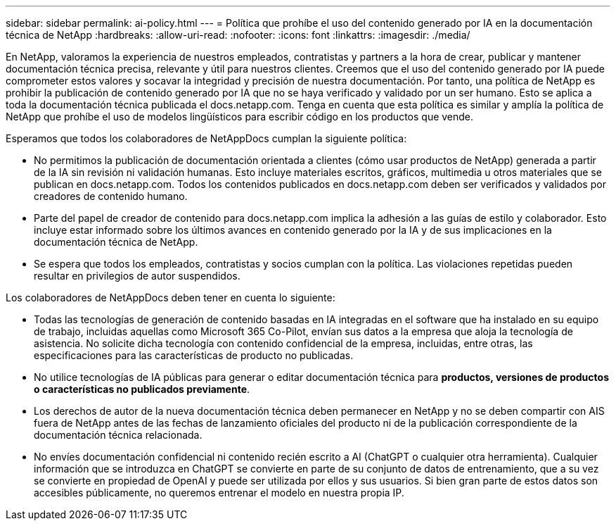 ---
sidebar: sidebar 
permalink: ai-policy.html 
---
= Política que prohíbe el uso del contenido generado por IA en la documentación técnica de NetApp
:hardbreaks:
:allow-uri-read: 
:nofooter: 
:icons: font
:linkattrs: 
:imagesdir: ./media/


[role="lead"]
En NetApp, valoramos la experiencia de nuestros empleados, contratistas y partners a la hora de crear, publicar y mantener documentación técnica precisa, relevante y útil para nuestros clientes. Creemos que el uso del contenido generado por IA puede comprometer estos valores y socavar la integridad y precisión de nuestra documentación. Por tanto, una política de NetApp es prohibir la publicación de contenido generado por IA que no se haya verificado y validado por un ser humano. Esto se aplica a toda la documentación técnica publicada el docs.netapp.com. Tenga en cuenta que esta política es similar y amplía la política de NetApp que prohíbe el uso de modelos lingüísticos para escribir código en los productos que vende.

Esperamos que todos los colaboradores de NetAppDocs cumplan la siguiente política:

* No permitimos la publicación de documentación orientada a clientes (cómo usar productos de NetApp) generada a partir de la IA sin revisión ni validación humanas. Esto incluye materiales escritos, gráficos, multimedia u otros materiales que se publican en docs.netapp.com. Todos los contenidos publicados en docs.netapp.com deben ser verificados y validados por creadores de contenido humano.
* Parte del papel de creador de contenido para docs.netapp.com implica la adhesión a las guías de estilo y colaborador. Esto incluye estar informado sobre los últimos avances en contenido generado por la IA y de sus implicaciones en la documentación técnica de NetApp.
* Se espera que todos los empleados, contratistas y socios cumplan con la política. Las violaciones repetidas pueden resultar en privilegios de autor suspendidos.


Los colaboradores de NetAppDocs deben tener en cuenta lo siguiente:

* Todas las tecnologías de generación de contenido basadas en IA integradas en el software que ha instalado en su equipo de trabajo, incluidas aquellas como Microsoft 365 Co-Pilot, envían sus datos a la empresa que aloja la tecnología de asistencia. No solicite dicha tecnología con contenido confidencial de la empresa, incluidas, entre otras, las especificaciones para las características de producto no publicadas.
* No utilice tecnologías de IA públicas para generar o editar documentación técnica para **productos, versiones de productos o características no publicados previamente**.
* Los derechos de autor de la nueva documentación técnica deben permanecer en NetApp y no se deben compartir con AIS fuera de NetApp antes de las fechas de lanzamiento oficiales del producto ni de la publicación correspondiente de la documentación técnica relacionada.
* No envíes documentación confidencial ni contenido recién escrito a AI (ChatGPT o cualquier otra herramienta). Cualquier información que se introduzca en ChatGPT se convierte en parte de su conjunto de datos de entrenamiento, que a su vez se convierte en propiedad de OpenAI y puede ser utilizada por ellos y sus usuarios. Si bien gran parte de estos datos son accesibles públicamente, no queremos entrenar el modelo en nuestra propia IP.

